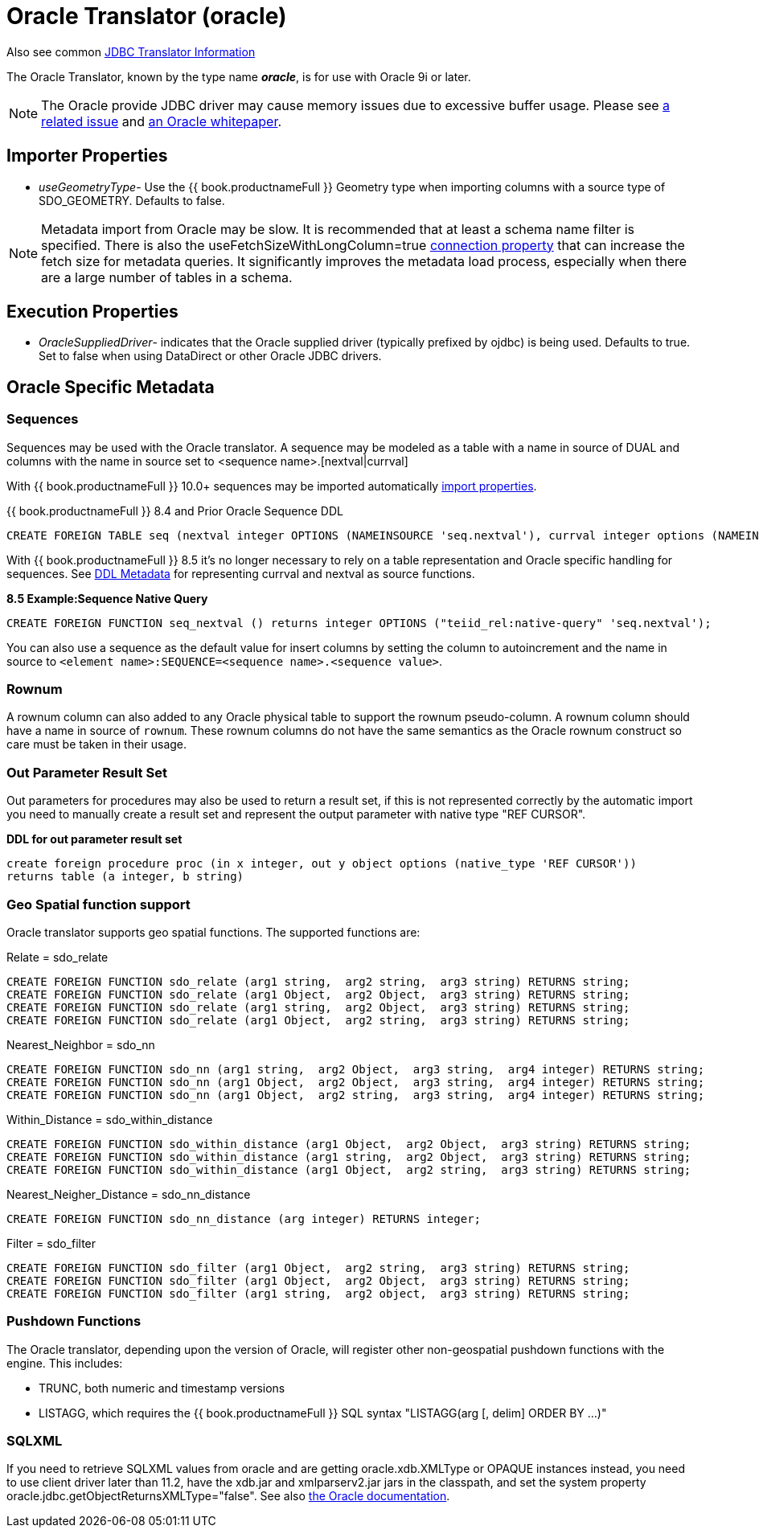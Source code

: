 
= Oracle Translator (oracle)

Also see common link:JDBC_Translators.html[JDBC Translator Information]

The Oracle Translator, known by the type name *_oracle_*, is for use with Oracle 9i or later.

NOTE: The Oracle provide JDBC driver may cause memory issues due to excessive buffer usage.  Please see link:https://issues.jboss.org/browse/TEIID-4815[a related issue] and link:http://www.oracle.com/technetwork/topics/memory.pdf[an Oracle whitepaper].

== Importer Properties 

* _useGeometryType_- Use the {{ book.productnameFull }} Geometry type when importing columns with a source type of SDO_GEOMETRY. Defaults to false.

NOTE: Metadata import from Oracle may be slow.  It is recommended that at least a schema name filter is specified.  There is also the useFetchSizeWithLongColumn=true link:https://docs.oracle.com/cd/E11882_01/appdev.112/e13995/oracle/jdbc/OracleDriver.html[connection property] that can increase the fetch size for metadata queries.  It significantly improves the metadata load process, especially when there are a large number of tables in a schema.

== Execution Properties

* _OracleSuppliedDriver_- indicates that the Oracle supplied driver (typically prefixed by ojdbc) is being used. Defaults to true. Set to false when using DataDirect or other Oracle JDBC drivers.

== Oracle Specific Metadata

=== Sequences

Sequences may be used with the Oracle translator. A sequence may be modeled as a table with a name in source of DUAL and columns with the name in source set to <sequence name>.[nextval|currval]

With {{ book.productnameFull }} 10.0+ sequences may be imported automatically link:JDBC_Translators.adoc[import properties].

{{ book.productnameFull }} 8.4 and Prior Oracle Sequence DDL

[source,sql]
----
CREATE FOREIGN TABLE seq (nextval integer OPTIONS (NAMEINSOURCE 'seq.nextval'), currval integer options (NAMEINSOURCE 'seq.currval') ) OPTIONS (NAMEINSOURCE 'DUAL')
----

With {{ book.productnameFull }} 8.5 it’s no longer necessary to rely on a table representation and Oracle specific handling for sequences. See link:DDL_Metadata.adoc[DDL Metadata] for representing currval and nextval as source functions.

[source,sql]
.*8.5 Example:Sequence Native Query*
----
CREATE FOREIGN FUNCTION seq_nextval () returns integer OPTIONS ("teiid_rel:native-query" 'seq.nextval');
----

You can also use a sequence as the default value for insert columns by setting the column to autoincrement and the name in source to `<element name>:SEQUENCE=<sequence name>.<sequence value>`.

=== Rownum

A rownum column can also added to any Oracle physical table to support the rownum pseudo-column. A rownum column should have a name in source of `rownum`. These rownum columns do not have the same semantics as the Oracle rownum construct so care must be taken in their usage.

=== Out Parameter Result Set

Out parameters for procedures may also be used to return a result set, if this is not represented correctly by the automatic import you need to manually create a result set and represent the output parameter with native type "REF CURSOR".

[source,sql]
.*DDL for out parameter result set*
----
create foreign procedure proc (in x integer, out y object options (native_type 'REF CURSOR')) 
returns table (a integer, b string) 
----

=== Geo Spatial function support

Oracle translator supports geo spatial functions. The supported functions are:

Relate = sdo_relate

[source,sql]
----
CREATE FOREIGN FUNCTION sdo_relate (arg1 string,  arg2 string,  arg3 string) RETURNS string;
CREATE FOREIGN FUNCTION sdo_relate (arg1 Object,  arg2 Object,  arg3 string) RETURNS string;
CREATE FOREIGN FUNCTION sdo_relate (arg1 string,  arg2 Object,  arg3 string) RETURNS string;
CREATE FOREIGN FUNCTION sdo_relate (arg1 Object,  arg2 string,  arg3 string) RETURNS string;
----

Nearest_Neighbor = sdo_nn

[source,sql]
----
CREATE FOREIGN FUNCTION sdo_nn (arg1 string,  arg2 Object,  arg3 string,  arg4 integer) RETURNS string;
CREATE FOREIGN FUNCTION sdo_nn (arg1 Object,  arg2 Object,  arg3 string,  arg4 integer) RETURNS string;
CREATE FOREIGN FUNCTION sdo_nn (arg1 Object,  arg2 string,  arg3 string,  arg4 integer) RETURNS string;
----

Within_Distance = sdo_within_distance

[source,sql]
----
CREATE FOREIGN FUNCTION sdo_within_distance (arg1 Object,  arg2 Object,  arg3 string) RETURNS string;
CREATE FOREIGN FUNCTION sdo_within_distance (arg1 string,  arg2 Object,  arg3 string) RETURNS string;
CREATE FOREIGN FUNCTION sdo_within_distance (arg1 Object,  arg2 string,  arg3 string) RETURNS string;
----

Nearest_Neigher_Distance = sdo_nn_distance

[source,sql]
----
CREATE FOREIGN FUNCTION sdo_nn_distance (arg integer) RETURNS integer;
----

Filter = sdo_filter

[source,sql]
----
CREATE FOREIGN FUNCTION sdo_filter (arg1 Object,  arg2 string,  arg3 string) RETURNS string;
CREATE FOREIGN FUNCTION sdo_filter (arg1 Object,  arg2 Object,  arg3 string) RETURNS string;
CREATE FOREIGN FUNCTION sdo_filter (arg1 string,  arg2 object,  arg3 string) RETURNS string;
----

=== Pushdown Functions

The Oracle translator, depending upon the version of Oracle, will register other non-geospatial pushdown functions with the engine.  This includes:

- TRUNC, both numeric and timestamp versions 
- LISTAGG, which requires the {{ book.productnameFull }} SQL syntax "LISTAGG(arg [, delim] ORDER BY ...)"

=== SQLXML

If you need to retrieve SQLXML values from oracle and are getting oracle.xdb.XMLType or OPAQUE instances instead, you need to use client driver later than 11.2, 
have the xdb.jar and xmlparserv2.jar jars in the classpath, and set the system property oracle.jdbc.getObjectReturnsXMLType="false".  
See also link:https://docs.oracle.com/cd/E11882_01/java.112/e16548/jdbcvers.htm#JJDBC28110[the Oracle documentation].
  
